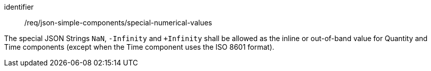 [requirement,model=ogc]
====
[%metadata]
identifier:: /req/json-simple-components/special-numerical-values

The special JSON Strings `NaN`, `-Infinity` and `+Infinity` shall be allowed as the inline or out-of-band value for Quantity and Time components (except when the Time component uses the ISO 8601 format).
====
